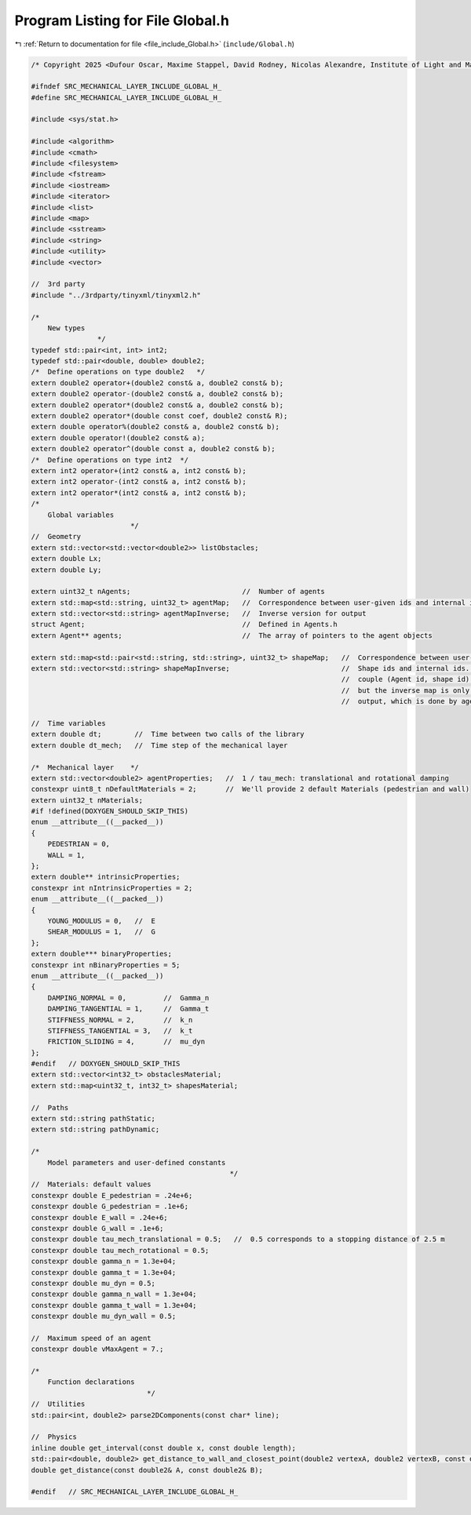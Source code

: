 
.. _program_listing_file_include_Global.h:

Program Listing for File Global.h
=================================

|exhale_lsh| :ref:`Return to documentation for file <file_include_Global.h>` (``include/Global.h``)

.. |exhale_lsh| unicode:: U+021B0 .. UPWARDS ARROW WITH TIP LEFTWARDS

.. code-block:: cpp

   /* Copyright 2025 <Dufour Oscar, Maxime Stappel, David Rodney, Nicolas Alexandre, Institute of Light and Matter, CNRS UMR 5306> */
   
   #ifndef SRC_MECHANICAL_LAYER_INCLUDE_GLOBAL_H_
   #define SRC_MECHANICAL_LAYER_INCLUDE_GLOBAL_H_
   
   #include <sys/stat.h>
   
   #include <algorithm>
   #include <cmath>
   #include <filesystem>
   #include <fstream>
   #include <iostream>
   #include <iterator>
   #include <list>
   #include <map>
   #include <sstream>
   #include <string>
   #include <utility>
   #include <vector>
   
   //  3rd party
   #include "../3rdparty/tinyxml/tinyxml2.h"
   
   /*
       New types
                   */
   typedef std::pair<int, int> int2;
   typedef std::pair<double, double> double2;
   /*  Define operations on type double2   */
   extern double2 operator+(double2 const& a, double2 const& b);
   extern double2 operator-(double2 const& a, double2 const& b);
   extern double2 operator*(double2 const& a, double2 const& b);
   extern double2 operator*(double const coef, double2 const& R);
   extern double operator%(double2 const& a, double2 const& b);
   extern double operator!(double2 const& a);
   extern double2 operator^(double const a, double2 const& b);
   /*  Define operations on type int2  */
   extern int2 operator+(int2 const& a, int2 const& b);
   extern int2 operator-(int2 const& a, int2 const& b);
   extern int2 operator*(int2 const& a, int2 const& b);
   /*
       Global variables
                           */
   //  Geometry
   extern std::vector<std::vector<double2>> listObstacles;
   extern double Lx;
   extern double Ly;
   
   extern uint32_t nAgents;                           //  Number of agents
   extern std::map<std::string, uint32_t> agentMap;   //  Correspondence between user-given ids and internal ids
   extern std::vector<std::string> agentMapInverse;   //  Inverse version for output
   struct Agent;                                      //  Defined in Agents.h
   extern Agent** agents;                             //  The array of pointers to the agent objects
   
   extern std::map<std::pair<std::string, std::string>, uint32_t> shapeMap;   //  Correspondence between user-given
   extern std::vector<std::string> shapeMapInverse;                           //  Shape ids and internal ids. We store the
                                                                              //  couple (Agent id, shape id) in shapeMap,
                                                                              //  but the inverse map is only used for
                                                                              //  output, which is done by agent.
   
   //  Time variables
   extern double dt;        //  Time between two calls of the library
   extern double dt_mech;   //  Time step of the mechanical layer
   
   /*  Mechanical layer    */
   extern std::vector<double2> agentProperties;   //  1 / tau_mech: translational and rotational damping
   constexpr uint8_t nDefaultMaterials = 2;       //  We'll provide 2 default Materials (pedestrian and wall)
   extern uint32_t nMaterials;
   #if !defined(DOXYGEN_SHOULD_SKIP_THIS)
   enum __attribute__((__packed__))
   {
       PEDESTRIAN = 0,
       WALL = 1,
   };
   extern double** intrinsicProperties;
   constexpr int nIntrinsicProperties = 2;
   enum __attribute__((__packed__))
   {
       YOUNG_MODULUS = 0,   //  E
       SHEAR_MODULUS = 1,   //  G
   };
   extern double*** binaryProperties;
   constexpr int nBinaryProperties = 5;
   enum __attribute__((__packed__))
   {
       DAMPING_NORMAL = 0,         //  Gamma_n
       DAMPING_TANGENTIAL = 1,     //  Gamma_t
       STIFFNESS_NORMAL = 2,       //  k_n
       STIFFNESS_TANGENTIAL = 3,   //  k_t
       FRICTION_SLIDING = 4,       //  mu_dyn
   };
   #endif   // DOXYGEN_SHOULD_SKIP_THIS
   extern std::vector<int32_t> obstaclesMaterial;
   extern std::map<uint32_t, int32_t> shapesMaterial;
   
   //  Paths
   extern std::string pathStatic;
   extern std::string pathDynamic;
   
   /*
       Model parameters and user-defined constants
                                                   */
   //  Materials: default values
   constexpr double E_pedestrian = .24e+6;
   constexpr double G_pedestrian = .1e+6;
   constexpr double E_wall = .24e+6;
   constexpr double G_wall = .1e+6;
   constexpr double tau_mech_translational = 0.5;   //  0.5 corresponds to a stopping distance of 2.5 m
   constexpr double tau_mech_rotational = 0.5;
   constexpr double gamma_n = 1.3e+04;
   constexpr double gamma_t = 1.3e+04;
   constexpr double mu_dyn = 0.5;
   constexpr double gamma_n_wall = 1.3e+04;
   constexpr double gamma_t_wall = 1.3e+04;
   constexpr double mu_dyn_wall = 0.5;
   
   //  Maximum speed of an agent
   constexpr double vMaxAgent = 7.;
   
   /*
       Function declarations
                               */
   //  Utilities
   std::pair<int, double2> parse2DComponents(const char* line);
   
   //  Physics
   inline double get_interval(const double x, const double length);
   std::pair<double, double2> get_distance_to_wall_and_closest_point(double2 vertexA, double2 vertexB, const double2& C);
   double get_distance(const double2& A, const double2& B);
   
   #endif   // SRC_MECHANICAL_LAYER_INCLUDE_GLOBAL_H_
